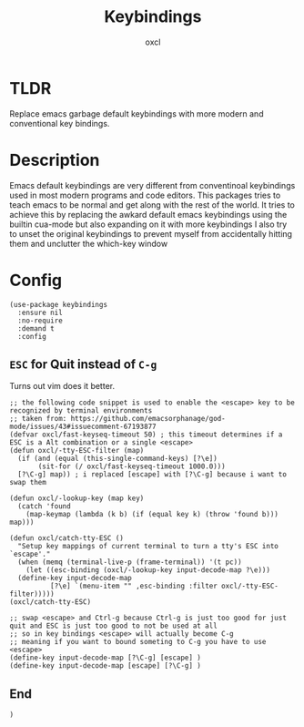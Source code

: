 #+TITLE: Keybindings
#+AUTHOR: oxcl
#+PROPERTY: header-args :tangle yes

* TLDR
Replace emacs garbage default keybindings with more modern and conventional key bindings.

* Description
Emacs default keybindings are very different from conventinoal keybindings used in most modern programs and code editors.
This packages tries to teach emacs to be normal and get along with the rest of the world.
It tries to achieve this by replacing the awkard default emacs keybindings using the builtin cua-mode but also expanding on it with more keybindings
I also try to unset the original keybindings to prevent myself from accidentally hitting them and unclutter the which-key window

* Config
#+BEGIN_SRC elisp
  (use-package keybindings
    :ensure nil
    :no-require
    :demand t
    :config
#+END_SRC
** ~ESC~ for Quit instead of ~C-g~
Turns out vim does it better.
#+BEGIN_SRC elisp
  ;; the following code snippet is used to enable the <escape> key to be recognized by terminal environments
  ;; taken from: https://github.com/emacsorphanage/god-mode/issues/43#issuecomment-67193877
  (defvar oxcl/fast-keyseq-timeout 50) ; this timeout determines if a ESC is a Alt combination or a single <escape>
  (defun oxcl/-tty-ESC-filter (map)
    (if (and (equal (this-single-command-keys) [?\e])
	     (sit-for (/ oxcl/fast-keyseq-timeout 1000.0)))
	[?\C-g] map)) ; i replaced [escape] with [?\C-g] because i want to swap them

  (defun oxcl/-lookup-key (map key)
    (catch 'found
      (map-keymap (lambda (k b) (if (equal key k) (throw 'found b))) map)))

  (defun oxcl/catch-tty-ESC ()
    "Setup key mappings of current terminal to turn a tty's ESC into `escape'."
    (when (memq (terminal-live-p (frame-terminal)) '(t pc))
      (let ((esc-binding (oxcl/-lookup-key input-decode-map ?\e)))
	(define-key input-decode-map
		    [?\e] `(menu-item "" ,esc-binding :filter oxcl/-tty-ESC-filter)))))  
  (oxcl/catch-tty-ESC)

  ;; swap <escape> and Ctrl-g because Ctrl-g is just too good for just quit and ESC is just too good to not be used at all
  ;; so in key bindings <escape> will actually become C-g
  ;; meaning if you want to bound someting to C-g you have to use <escape>
  (define-key input-decode-map [?\C-g] [escape] )
  (define-key input-decode-map [escape] [?\C-g] )
#+END_SRC
** End
#+BEGIN_SRC elisp
  )
#+END_SRC
